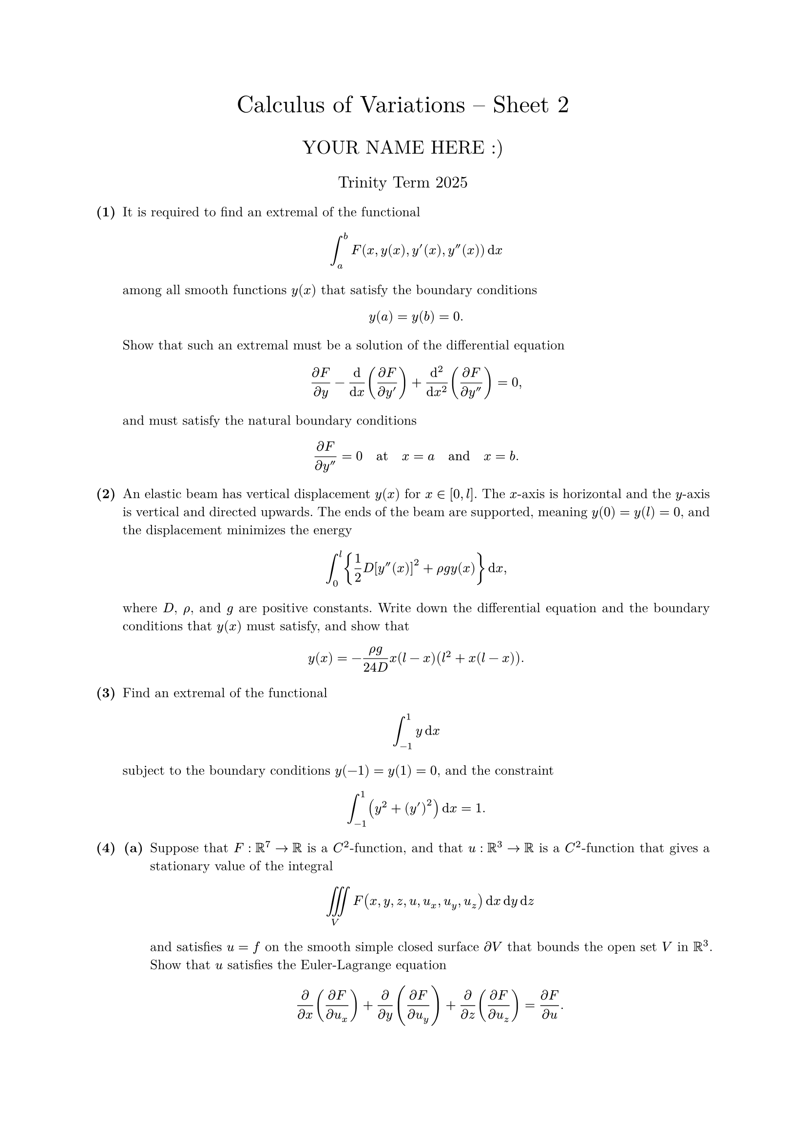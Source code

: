#set text(size: 10pt, font: "New Computer Modern")
#set par(justify: true)
#set enum(numbering: n => [*(#n)*])
#let parts(body) = {set enum(numbering: n => strong(numbering("(a)",n))); body}
#let subparts(body) = {set enum(numbering: n => strong(numbering("(i)",n))); body}
#let solution(body) = block(
	stroke: 1pt + rgb(40, 40, 40, 200), radius: 1pt, width: 100%, inset: 1em, strong("Solution:") + v(0pt) + body
)
#let mb(body) = math.upright(math.bold(body))

#align(center, text(1.75em)[Calculus of Variations -- Sheet 2])
#align(center, text(1.4em)[YOUR NAME HERE :)])
#align(center, text(1.2em)[Trinity Term 2025])

#let dv(num,denom) = $(dif num)/(dif denom)$
#let pdv(num,denom) = $(partial num)/(partial denom)$


	
+ /* 1 */ It is required to find an extremal of the functional $ 
		integral_a^b F(x, y(x), y'(x), y''(x)) dif x
	 $ among all smooth functions $y(x)$ that satisfy the boundary conditions $ 
		y(a)=y(b)=0 .
	 $ Show that such an extremal must be a solution of the differential equation $ 
		pdv(F,y)-dv(,x) (pdv(F,y'))+(dif^2)/(dif x^2)(pdv(F,y''))=0,
	 $ and must satisfy the natural boundary conditions $ 
		pdv(F,y'')=0 quad
		 "at"  quad
		x=a quad
		 "and"  quad
		x=b.
	 $
	
	
	
+ /* 2 */ An elastic beam has vertical displacement $y(x)$ for $x in[0, l]$. The $x$-axis is horizontal and the $y$-axis is vertical and directed upwards. The ends of the beam are supported, meaning $y(0)=y(l)=0$, and the displacement minimizes the energy $ 
		integral_0^(l) {(1)/(2) D[y''(x)]^2+rho g y(x)} dif x,
	 $ where $D$, $rho$, and $g$ are positive constants. Write down the differential equation and the boundary conditions that $y(x)$ must satisfy, and show that $ 
		y(x)=-(rho g)/(2 4 D) x(l-x)(l^2+x(l-x)) .
	 $
	
	
	
+ /* 3 */ Find an extremal of the functional $ 
		integral_(-1)^1 y dif x
	 $ subject to the boundary conditions $y(-1)=y(1)=0$, and the constraint $ 
		integral_(-1)^1(y^2+(y')^2) dif x=1 .
	 $
	
	
	
+ /* 4 */ #parts[
		+ /* 4a */ Suppose that $F: RR^7 -> RR$ is a $C^2$-function, and that $u: RR^3 -> RR$ is a $C^2$-function that gives a stationary value of the integral $ 
				limits(integral.triple)_V F(x, y, z, u, u_x, u_y, u_z) dif x dif y dif z
			 $ and satisfies $u=f$ on the smooth simple closed surface $partial V$ that bounds the open set $V$ in $RR^3$. Show that $u$ satisfies the Euler-Lagrange equation $ 
				pdv(,x) (pdv(F,u_x))+pdv(,y) (pdv(F,u_y))+pdv(,z) (pdv(F,u_z))=pdv(F,u).
			 $
			
		+ /* 4b */ Let $V={(x, y, z) in RR^3: x^2+y^2+z^2<1}$ be the interior of the unit sphere. Find the function $u=u(x, y, z)$ that minimizes the integral $ 
				limits(integral.triple)_V (u_x^2+u_y^2+u_z^2) dif x dif y dif z,
			 $ subject to the constraint $ 
				limits(integral.triple)_V u dif x dif y dif z=4 pi,
			 $ and the boundary condition that $u=1$ on $partial V$.
	]
	
	
	
+ /* 5 */ Let $p$ be a positive real-valued differentiable function on the bounded interval $[a, b]$, and let $q$ and $r$ be positive real-valued continuous functions on $[a, b]$.
	#parts[
		+ /* 5a */ Show that the extremals of $ 
				J(y)=integral_a^b (p (y')^2+q y^2) dif x
			 $ subject to the constraint $ 
				integral_a^b r y^2 dif x=1
			 $ must satisfy the differential equation $
        (p y')'+(-q+lambda r) y=0, wide (A)
			$ for some constant $lambda$, and satisfy the boundary conditions $p y'=0$ at $x=a$ and $x=b$.
			
		+ /* 5b */ Show that if $y_1$ and $y_2$ are solutions to (A) with $lambda=lambda_1$ and $lambda=lambda_2$ respectively, and $lambda_1 != lambda_2$, then $
        integral_a^b r y_1 y_2 dif x=0. wide (B)
			$
			
		+ /* 5c */ Find the extremals of $integral_0^pi (y')^2 dif x$ subject to $integral_0^pi y^2 dif x=1$, and the corresponding values of $lambda$. Verify that these extremals satisfy the condition (B).
	]
